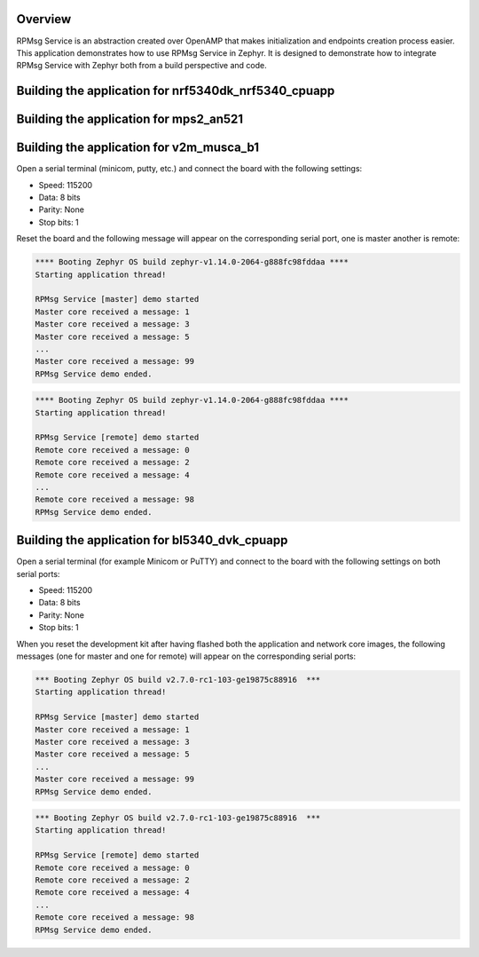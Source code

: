.. zephyr:code-sample:: rpmsg-service
   :name: RPMsg service
   :relevant-api: rpmsg_service_api

   Send messages between cores using RPMsg service.

Overview
********

RPMsg Service is an abstraction created over OpenAMP that makes initialization
and endpoints creation process easier.
This application demonstrates how to use RPMsg Service in Zephyr. It is designed
to demonstrate how to integrate RPMsg Service with Zephyr both from a build
perspective and code.

Building the application for nrf5340dk_nrf5340_cpuapp
*****************************************************

.. zephyr-app-commands::
   :zephyr-app: samples/subsys/ipc/rpmsg_service
   :board: nrf5340dk_nrf5340_cpuapp
   :goals: debug

Building the application for mps2_an521
***************************************

.. zephyr-app-commands::
   :zephyr-app: samples/subsys/ipc/rpmsg_service
   :board: mps2_an521
   :goals: debug

Building the application for v2m_musca_b1
*****************************************

.. zephyr-app-commands::
   :zephyr-app: samples/subsys/ipc/rpmsg_service
   :board: v2m_musca_b1
   :goals: debug

Open a serial terminal (minicom, putty, etc.) and connect the board with the
following settings:

- Speed: 115200
- Data: 8 bits
- Parity: None
- Stop bits: 1

Reset the board and the following message will appear on the corresponding
serial port, one is master another is remote:

.. code-block:: console

   **** Booting Zephyr OS build zephyr-v1.14.0-2064-g888fc98fddaa ****
   Starting application thread!

   RPMsg Service [master] demo started
   Master core received a message: 1
   Master core received a message: 3
   Master core received a message: 5
   ...
   Master core received a message: 99
   RPMsg Service demo ended.


.. code-block:: console

   **** Booting Zephyr OS build zephyr-v1.14.0-2064-g888fc98fddaa ****
   Starting application thread!

   RPMsg Service [remote] demo started
   Remote core received a message: 0
   Remote core received a message: 2
   Remote core received a message: 4
   ...
   Remote core received a message: 98
   RPMsg Service demo ended.

Building the application for bl5340_dvk_cpuapp
**********************************************

.. zephyr-app-commands::
   :zephyr-app: samples/subsys/ipc/rpmsg_service
   :board: bl5340_dvk_cpuapp
   :goals: debug

.. zephyr-app-commands::
   :zephyr-app: samples/subsys/ipc/rpmsg_service
   :board: bl5340_dvk_cpunet
   :goals: debug

Open a serial terminal (for example Minicom or PuTTY) and connect to the board
with the following settings on both serial ports:

- Speed: 115200
- Data: 8 bits
- Parity: None
- Stop bits: 1

When you reset the development kit after having flashed both the application
and network core images, the following messages (one for master and one for
remote) will appear on the corresponding serial ports:

.. code-block:: console

   *** Booting Zephyr OS build v2.7.0-rc1-103-ge19875c88916  ***
   Starting application thread!

   RPMsg Service [master] demo started
   Master core received a message: 1
   Master core received a message: 3
   Master core received a message: 5
   ...
   Master core received a message: 99
   RPMsg Service demo ended.


.. code-block:: console

   *** Booting Zephyr OS build v2.7.0-rc1-103-ge19875c88916  ***
   Starting application thread!

   RPMsg Service [remote] demo started
   Remote core received a message: 0
   Remote core received a message: 2
   Remote core received a message: 4
   ...
   Remote core received a message: 98
   RPMsg Service demo ended.
